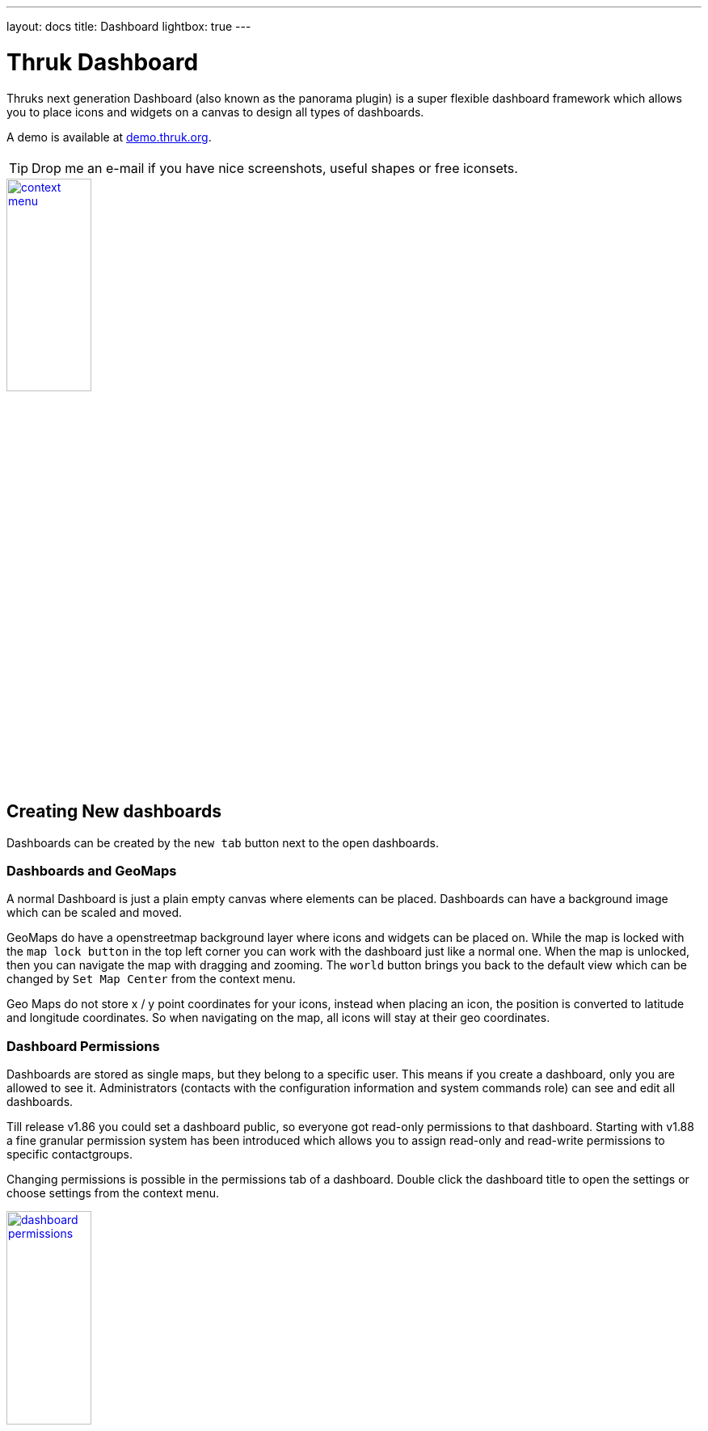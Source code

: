 ---
layout: docs
title: Dashboard
lightbox: true
---


= Thruk Dashboard

Thruks next generation Dashboard (also known as the panorama plugin)
is a super flexible dashboard framework which allows you to place icons and widgets
on a canvas to design all types of dashboards.

++++
A demo is available at <a href="http://demo.thruk.org/thruk/cgi-bin/panorama.cgi" target="_blank">demo.thruk.org</a>.
<br style="clear: both;"><br>
++++

TIP: Drop me an e-mail if you have nice screenshots, useful shapes or
free iconsets.

++++
<a title="dashboard" rel="lightbox[dashboard]" href="dashboard/dashboard.png"><img src="dashboard/dashboard.png" alt="context menu" width="35%" height="35%" /></a>
<br style="clear: both;">
++++



== Creating New dashboards

Dashboards can be created by the `new tab` button next to the open dashboards.

=== Dashboards and GeoMaps

A normal Dashboard is just a plain empty canvas where elements can be placed. Dashboards
can have a background image which can be scaled and moved.

GeoMaps do have a openstreetmap background layer where icons and widgets can be
placed on. While the map is locked with the `map lock button` in the top left corner
you can work with the dashboard just like a normal one. When the map is unlocked, then
you can navigate the map with dragging and zooming. The `world` button brings you
back to the default view which can be changed by `Set Map Center` from the context
menu.

Geo Maps do not store x / y point coordinates for your icons, instead when placing
an icon, the position is converted to latitude and longitude coordinates. So when
navigating on the map, all icons will stay at their geo coordinates.


=== Dashboard Permissions

Dashboards are stored as single maps, but they belong to a specific user. This means
if you create a dashboard, only you are allowed to see it. Administrators (contacts with
the configuration information and system commands role) can see and edit all dashboards.

Till release v1.86 you could set a dashboard public, so everyone got read-only permissions
to that dashboard. Starting with v1.88 a fine granular permission system has been introduced
which allows you to assign read-only and read-write permissions to specific contactgroups.

Changing permissions is possible in the permissions tab of a dashboard. Double click the
dashboard title to open the settings or choose settings from the context menu.

++++
<a title="dashboard" rel="lightbox[dashboard]" href="dashboard/permissions.png"><img src="dashboard/permissions.png" alt="dashboard permissions" width="35%" height="35%" /></a>
<br style="clear: both;">
++++


=== Export / Import

Dashboards can be exported from the dashboard settings window. The import is
available on the same settings window.


== Icons, Widgets and Labels

In general you can place icons and widgets on the canvas.

=== Widgets

Widgets are framed window like panels which contain grids, graphs and all kind of data.

Some widget examples are:

  * Servicetotals Pie Chart
  * Mine Map
  * PNP Graphs
  * Logfiles
  * Business Process Graphs
  * Embedd content from other sites with the generic url panlet


=== Icons

Icons represent the state of a single host, service or filtered query and are
usually placed on a map or background image.

The state can be represented in various types:

  * image icon
  * speedometer
  * pie chart
  * traffic lights
  * arrows and shapes
  * watermarks and lines


=== Labels

Every icon and widget can have a label. Labels can either be static
text or dynamic. Icon settings can either be changed by double
clicking the icon itself or by opening the context menu with the right
mouse button.

++++
<a title="context menu" rel="lightbox[dashboard]" href="dashboard/contextmenu.png"><img src="dashboard/contextmenu.png" alt="labels 1" width="10%" height="10%" /></a>
<a title="dynmic label" rel="lightbox[dashboard]" href="dashboard/dynlabel.png"><img src="dashboard/dynlabel.png" alt="labels 2" width="30%" height="30%" /></a>
<a title="dynmic label" rel="lightbox[dashboard]" href="dashboard/dynlabel2.png"><img src="dashboard/dynlabel2.png" alt="labels 3" width="15%" height="15%" /></a>
<br style="clear: both;">
++++


Source:
------------
{
  "general": {
    "host": "",
    "service": ""
  },
  "layout": {
    "x": "100",
    "y": "100"
  },
  "appearance": {
    "type": "speedometer",
    "speedowidth": 180,
    "speedosteps": "10",
    "speedomargin": 5,
    "speedocolor_ok": "#199C0F",
    "speedocolor_warning": "#CDCD0A",
    "speedocolor_critical": "#CA1414",
    "speedocolor_unknown": "#CC740F",
    "speedocolor_bg": "#DDDDDD",
    "speedofactor": "1e3",
    "speedogradient": "-0.15",
    "speedosource": "perfdata:users"
  },
  "label": {
    "labeltext": "{{perfdata.users.val}}",
    "fontcolor": "#000000",
    "fontsize": 20,
    "position": "below",
    "offsetx": -56,
    "orientation": "horizontal",
    "bgcolor": "#C0C0C0",
    "bordercolor": "#000000",
    "bordersize": 1
  }
}
------------

All examples can directly be used by adding any icon widget and copy &
paste the source in the 'Source' Tab. Then hit the 'Apply' button.

On the right side of the label input field is a 'Wizard' button which
helps you creating labels in no time. The examples can be put into the
textarea by clicking on them.


== Editing Dashboards

Editing Dashboards has been made as easy as possible. However there are a few
hints and tricks which make things even easier.

=== Cloning Widgets and Icons

==== Icons
Once you have configured an icon the way you want, you can clone it from the
context menu. Just right click on the icon and select `Clone` from the menu.
Then click where you want to place the clone. With the `Copy` and `Paste` from
context menu, it is even possible to copy icons from one dashboard to another.

==== Widgets
Beginning with the release v1.88 it is possible to clone widgets too. In the
panel window header, there is a clone button on the top right. After clicking
that button, you have to choose the location of the cloned widget.


=== Restore Points
Since the release v1.88 it is possible to set up to 5 manual restore points. Whenever
you made a mistake and want to revert the changes made, just select that restore point
from the context menu.

Besides the manual restore points, up to 5 automatic restore points will be created
every 10 minutes.



== Icon Widget Appereance Types

=== Icon

Icons are the basic appearance type and are useful for host/service
status as well as hostgroups and servicegroups. In case of hosts and
services they will change the icon according to the state of the
host/service.

++++
<a title="icon" rel="lightbox[dashboard]" href="dashboard/icon.png"><img src="dashboard/icon.png" alt="icon" width="25" height="24" /></a>
<a title="icon" rel="lightbox[dashboard]" href="dashboard/qtip.png"><img src="dashboard/qtip.png" alt="icon" width="20%" height="20%" /></a>
<br style="clear: both;">
++++

Hovering the icon will show the host/service details or in case of
groups and filters a summary report for the set of hosts/services.

It is possible to choose a global iconset for a dashboard in the
dashboard settings itself. You may then override the iconset for each
icon individually.



=== Shape

Shapes are kind of svg image. They usually contain one closed path
which is filled with the color of its state. Again either host/service
states are possible or summary states for groups and filtered sets.

Shapes gradient color can be based on performance data when using a
single host or service as icon source.

++++
<a title="icon" rel="lightbox[dashboard]" href="dashboard/shape.png"><img src="dashboard/shape.png" alt="shape" width="10%" height="10%" /></a>
<br style="clear: both;">
++++

Creating own shapes is easy. Use the svg editor of your choice, for
example inkscape, create a path and open the saved svg file with a
text editor and look for the path:

For example:
------
  <path
     style="fill:#000000;stroke:#000000;stroke-width:1px;stroke-linecap:butt;stroke-linejoin:miter;stroke-opacity:1"
     d="m 130,252.36218 200,0 0,-70 105,105 -105,105 0,-70 -200,0"
     id="path2997"
     inkscape:connector-curvature="0"
     sodipodi:nodetypes="ccccccc" />
------

Then copy an existing shape and replace the path with the value of the 'd' attribute.

Source:
------------
{
  "general": {
    "host": "",
    "service": ""
  },
  "layout": {
    "x": "100",
    "y": "100"
  },
  "appearance": {
    "type": "shape",
    "shapename": "arrow",
    "shapewidth": 50,
    "shapelocked": "1",
    "shapecolor_ok": "#199C0F",
    "shapecolor_warning": "#CDCD0A",
    "shapecolor_critical": "#CA1414",
    "shapecolor_unknown": "#CC740F",
    "shapegradient": "0.1",
    "shapesource": "fixed"
  }
}
------------



=== Pie Chart

Pie Charts are perfect for visualizing group and filtered states.

++++
<a title="pie" rel="lightbox[dashboard]" href="dashboard/pie.png"><img src="dashboard/pie.png" alt="pie chart" width="10%" height="10%" /></a>
<br style="clear: both;">
++++

Source:
------------
{
  "general": {
    "hostgroup": "",
    "incl_hst": "on"
  },
  "layout": {
    "x": "100",
    "y": "100"
  },
  "appearance": {
    "type": "pie",
    "piewidth": 120,
    "pielocked": "1",
    "piedonut": 0,
    "piecolor_ok": "#199C0F",
    "piecolor_warning": "#CDCD0A",
    "piecolor_critical": "#CA1414",
    "piecolor_unknown": "#CC740F",
    "piecolor_up": "#199C0F",
    "piecolor_down": "#CA1414",
    "piecolor_unreachable": "#CA1414",
    "piegradient": "-0.15"
  }
}
------------




=== Speedometer

Speedometer are perfect for visualizing performance data for a single
host or service. Best used in combination with a label showing the actual
value in numeric form.

++++
<a title="speedometer" rel="lightbox[dashboard]" href="dashboard/dynlabel2.png"><img src="dashboard/dynlabel2.png" alt="speedometer" width="15%" height="15%" /></a>
<br style="clear: both;">
++++

Source:
------------
{
  "general": {
    "host": "",
    "service": ""
  },
  "layout": {
    "x": "100",
    "y": "100"
  },
  "appearance": {
    "type": "speedometer",
    "speedowidth": 180,
    "speedosteps": "10",
    "speedomargin": 5,
    "speedocolor_ok": "#199C0F",
    "speedocolor_warning": "#CDCD0A",
    "speedocolor_critical": "#CA1414",
    "speedocolor_unknown": "#CC740F",
    "speedocolor_bg": "#DDDDDD",
    "speedogradient": "-0.15",
    "speedosource": "perfdata:users"
  }
}
------------





=== Performance Bar

A Performance Bar is the exact same performance bar as on the normal Thruk status pages.


++++
<a title="trend icon" rel="lightbox[dashboard]" href="dashboard/performancebar.png"><img src="dashboard/performancebar.png" alt="performance bar" width="15%" height="15%" /></a>
<br style="clear: both;">
++++

Source:
------------
{
  "general": {
    "host": "",
    "service": "PING"
  },
  "layout": {
    "x": "100",
    "y": "100",
    "zindex": "0"
  },
  "appearance": {
    "type": "perfbar"
  }
}
------------




=== Trend Icon

The Trend Icon determines the current trend based on collected performance data
and displays an arrow (or other icons) if the current delta value hits certain
thresholds. The Trend Icon can fetch initial performance data from pnp4nagios
and will then collect performance data with every status refresh.

++++
<a title="trend icon" rel="lightbox[dashboard]" href="dashboard/trendicon.png"><img src="dashboard/trendicon.png" alt="trend icon" width="8%" height="8%" /></a>
<br style="clear: both;">
++++

Source:
------------
{
  "general": {
    "host": "",
    "service": "PING"
  },
  "layout": {
    "x": "100",
    "y": "100",
    "zindex": "0"
  },
  "appearance": {
    "type": "trend",
    "trendiconset": "default_64",
    "trendsource": "perfdata:rta",
    "trendfunctionin": "average",
    "trendrangein": "5m",
    "trendfunctionvs": "average",
    "trendrangevs": "12h",
    "trendoffsetvs": "0m",
    "trendfixedvs": "1",
    "trendverygood": -10,
    "trendgood": -5,
    "trendverybad": 10,
    "trendbad": 5
  }
}
------------






=== Text Label

Text Labels are static text items which can be placed everywhere where
you need additional text.

++++
<a title="text label" rel="lightbox[dashboard]" href="dashboard/text.png"><img src="dashboard/text.png" alt="context menu" width="7%" height="7%" /></a> <br style="clear: both;">
++++

Source:
------------
{
  "layout": {
    "x": "100",
    "y": "100",
    "rotation": 45
  },
  "label": {
    "labeltext": "Text Label",
    "fontcolor": "#000000",
    "fontfamily": "",
    "fontsize": 14,
    "fontitalic": "",
    "fontbold": "",
    "position": "below",
    "offsetx": 0,
    "offsety": 0,
    "orientation": "horizontal",
    "bgcolor": "",
    "bordercolor": "",
    "bordersize": 1
  }
}
------------





=== Static Image

Static images are a good way to add images to your map without having
to change the background image itself.

++++
You can get tons of icons on <a
href="http://openiconlibrary.sourceforge.net/webpage_icons.html"
target="_blank">openiconlibrary</a>.
Just download and unzip into your images folder (Usually something like /etc/thruk/usercontent/images/).
<br><br><br style="clear: both;">
++++

++++
<a title="static image" rel="lightbox[dashboard]" href="dashboard/image.png"><img src="dashboard/image.png" alt="context menu" width="7%" height="7%" /></a>
<br style="clear: both;">
++++

Source:
------------
{
  "general": {
    "src": "../usercontent/images/fear_and_loathing.jpg"
  },
  "layout": {
    "x": "100",
    "y": "100"
  }
}
------------



== Scripted Dashboards


Besides the hand-crafted dashboards, it is possible to use link:dashboard_scripted.html[Scripted Dashboards] as well.
